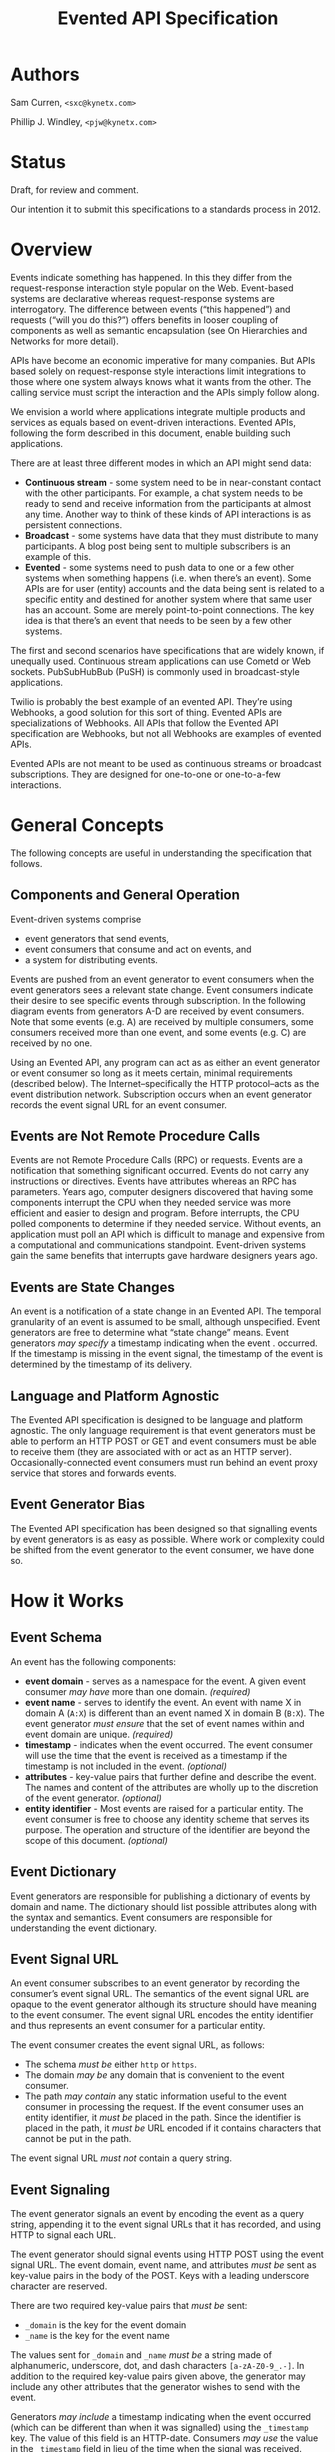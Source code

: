 #+TITLE: Evented API Specification
#+Options: num:nil
#+STARTUP: odd, showall
#+Style: <style> h1,h2,h3 {font-family: arial, helvetica, sans-serif} </style>

* Authors

Sam Curren, =<sxc@kynetx.com>=

Phillip J. Windley, =<pjw@kynetx.com>=

* Status
Draft, for review and comment.

Our intention it to submit this specifications to a standards process in 2012.   
  

* Overview

Events indicate something has happened. In this they differ from the request-response interaction style popular on the Web. Event-based systems are declarative whereas request-response systems are interrogatory. The difference between events (“this happened”) and requests (“will you do this?”) offers benefits in looser coupling of components as well as semantic encapsulation (see On Hierarchies and Networks for more detail).

APIs have become an economic imperative for many companies. But APIs based solely on request-response style interactions limit integrations to those where one system always knows what it wants from the other. The calling service must script the interaction and the APIs simply follow along. 

We envision a world where applications integrate multiple products and services as equals based on event-driven interactions. Evented APIs, following the form described in this document, enable building such applications. 

There are at least three different modes in which an API might send data:

- *Continuous stream* - some system need to be in near-constant contact with the other participants. For example, a chat system needs to be ready to send and receive information from the participants at almost any time. Another way to think of these kinds of API interactions is as persistent connections.
- *Broadcast* - some systems have data that they must distribute to many participants. A blog post being sent to multiple subscribers is an example of this.
- *Evented* - some systems need to push data to one or a few other systems when something happens (i.e. when there’s an event). Some APIs are for user (entity) accounts and the data being sent is related to a specific entity and destined for another system where that same user has an account. Some are merely point-to-point connections. The key idea is that there’s an event that needs to be seen by a few other systems.

The first and second scenarios have specifications that are widely known, if unequally used. Continuous stream applications can use Cometd or Web sockets. PubSubHubBub (PuSH) is commonly used in broadcast-style applications.

Twilio is probably the best example of an evented API. They’re using Webhooks, a good solution for this sort of thing. Evented APIs are specializations of Webhooks. All APIs that follow the Evented API specification are Webhooks, but not all Webhooks are examples of evented APIs.

Evented APIs are not meant to be used as continuous streams or broadcast subscriptions. They are designed for one-to-one or one-to-a-few interactions. 

* General Concepts

The following concepts are useful in understanding the specification that follows. 

** Components and General Operation

Event-driven systems comprise 
- event generators that send events, 
- event consumers that consume and act on events, and 
- a system for distributing events. 

Events are pushed from an event generator to event consumers when the event generators sees a relevant state change. Event consumers indicate their desire to see specific events through subscription. In the following diagram events from generators A-D are received by event consumers. Note that some events (e.g. A) are received by multiple consumers, some consumers received more than one event, and some events (e.g. C) are received by no one. 

[[http://www.eventedapi.org/components.png]]

Using an Evented API, any program can act as as either an event generator or event consumer so long as it meets certain, minimal requirements (described below). The Internet--specifically the HTTP protocol--acts as the event distribution network. Subscription occurs when an event generator records the event signal URL for an event consumer. 

** Events are Not Remote Procedure Calls

Events are not Remote Procedure Calls (RPC) or requests. Events are a notification that something significant occurred. Events do not carry any instructions or directives. Events have attributes whereas an RPC has parameters. 
Years ago, computer designers discovered that having some components interrupt the CPU when they needed service was more efficient and easier to design and program. Before interrupts, the CPU polled components to determine if they needed service. Without events, an application must poll an API which is difficult to manage and expensive from a computational and communications standpoint. Event-driven systems gain the same benefits that interrupts gave hardware designers years ago. 

** Events are State Changes

An event is a notification of a state change in an Evented API. The temporal granularity of an event is assumed to be small, although unspecified.  Event generators are free to determine what “state change” means. Event generators /may specify/ a timestamp indicating when the event . occurred. If the timestamp is missing in the event signal, the timestamp of the event is determined by the timestamp of its delivery. 

** Language and Platform Agnostic

The Evented API specification is designed to be language and platform agnostic. The only language requirement is that event generators must be able to perform an HTTP POST or GET and event consumers must be able to receive them (they are associated with or act as an HTTP server). Occasionally-connected event consumers must run behind an event proxy service that stores and forwards events.

** Event Generator Bias

The Evented API specification has been designed so that signalling events by event generators is as easy as possible. Where work or complexity could be shifted from the event generator to the event consumer, we have done so. 

* How it Works

** Event Schema

An event has the following components:
- *event domain* - serves as a namespace for the event. A given event consumer /may have/ more than one domain. /(required)/
- *event name* - serves to identify the event. An event with name X in domain A (=A:X=) is different than an event named X in domain B (=B:X=). The event generator /must ensure/ that the set of event names within and event domain are unique. /(required)/
- *timestamp* - indicates when the event occurred. The event consumer will use the time that the event is received as a timestamp if the timestamp is not included in the event. /(optional)/
- *attributes* - key-value pairs that further define and describe the event. The names and content of the attributes are wholly up to the discretion of the event generator. /(optional)/
- *entity identifier* - Most events are raised for a particular entity. The event consumer is free to choose any identity scheme that serves its purpose. The operation and structure of the identifier are beyond the scope of this document. /(optional)/

** Event Dictionary

Event generators are responsible for publishing a dictionary of events by domain and name. The dictionary should list possible attributes along with the syntax and semantics. Event consumers are responsible for understanding the event dictionary. 

** Event Signal URL

An event consumer subscribes to an event generator by recording the consumer’s event signal URL. The semantics of the event signal URL are opaque to the event generator although its structure should have meaning to the event consumer.  The event signal URL encodes the entity identifier and thus represents an event consumer for a particular entity. 

The event consumer creates the event signal URL, as follows:
- The schema /must be/ either =http= or =https=. 
- The domain /may be/ any domain that is convenient to the event consumer.
- The path /may contain/ any static information useful to the event consumer in processing the request. If the event consumer uses an entity identifier, it /must be/ placed in the path. Since the identifier is placed in the path, it /must be/ URL encoded if it contains characters that cannot be put in the path. 

The event signal URL /must not/ contain a query string. 

** Event Signaling

The event generator signals an event by encoding the event as a query string, appending it to the event signal URLs that it has recorded, and using HTTP to signal each URL.
 
The event generator should signal events using HTTP POST using the event signal URL. The event domain, event name, and attributes /must be/ sent as key-value pairs in the body of the POST. Keys with a leading underscore character are reserved.
 
There are two required key-value pairs that /must be/ sent:
- =_domain= is the key for the event domain
- =_name= is the key for the event name

The values sent for =_domain= and =_name=  /must be/ a string made of alphanumeric, underscore, dot, and dash characters =[a-zA-Z0-9_.-]=.  
In addition to the required key-value pairs given above, the generator may include any other attributes that the generator wishes to send with the event. 

Generators /may include/ a timestamp indicating when the event occurred (which can be different than when it was signalled) using the =_timestamp= key. The value of this field is an HTTP-date. Consumers /may use/ the value in the =_timestamp= field in lieu of the time when the signal was received.

When sent as the body of an HTTP POST these parameters /must be/ encoded using one of the methods shown in the following table. Note that the =Content-Type= header /must be/ set to the appropriate mime-type for the event consumer to understand the message. 

| *encoding* | *mime-type*                       |
| form       | application/x-www-form-urlencoded |
| JSON       | application/json                  |

If the body is JSON-encoded, the encoding should be a JSON object containing the keys and values as follows:

:{“_domain” : “web”,
: “_name” : “pageview”,
: “urls” : [“http://www.exampley.com/foo/bar.html”,
:           “http://www.google.com/search”]
:} 

** Using HTTP GET

An event generator /may use/ an HTTP GET instead of POST in circumstances where a POST is difficult. In this case, the key-value pairs representing the event name, domain, and attributes are encoded as a query string as follows:

: <event-signal-url>?field1=value1&field2=value2&field3=value3...

The query string is composed of a series of field-value pairs.

The field-value pairs are each separated by an equals sign. The equals sign /may be/ omitted if the value is an empty string.

The series of pairs is separated by the ampersand, '&' or semicolon, ';'.

Multiple values can also be associated with a single field:

: <event-signal-url>?field1=value1&field1=value2&field1=value3...

The keys and values /must be/ URL encoded to encode reserved URL characters.

Event consumers /must accept/ both POST and GET signals. 

** Success

Event consumers should return an HTTP response of 2xx to indicate that the event has been successfully signaled. Event consumers should not use response code 206 (partial content).
The response content is unspecified in this version of the API. Event consumers should specify as part of their event dictionary what responses they expect, if any. 

** Error Handling

An HTTP status code of 4xx (client error) or 5xx (server error) represents that the event consumer has failed to receive the event signalled. 

Failed event signals with a status code of 500 (internal service error), 503 (service unavailable), or 504 (gateway timeout) may be retried by the event generator.  Event consumers /may indicate/ a willingness to entertain retries using the HTTP Retry-After header on a 503 status. Event generators should respect the Retry-After header. 

Event generators /must not/ retry event signals for error status codes other than 500, 503, or 504. 

** Service Termination

Event consumers can indicate that they no longer wish to receive event signals by returning the HTTP status code 410 (gone). Event generators /must respect/ the 410 code and /must not/ continue signalling events to that consumer after receiving a 410 response. 

** Redirection

Event generators /must respond/ correctly to redirection (HTTP status codes 3xx) responses from the consumer. 

** Event Subscription

An event consumer subscribes to events from a particular event generator by providing an event signal URL structured as described above. The URL might be registered via an API that the event generator provides or via a user interface into which a human copies the event signal URL. The event consumer /must provide/ an interface where users can generate correctly formatted URLs with an appropriate, embedded entity identifier.  

Users generally control event consumers (whether stand-alone or multi-tenanted). Users configure event consumers by subscribing to event generators of interest. Event consumers /must be/ designed with the events for particular event generators in mind. 

The flow of a user manually subscribing an event consumer to an event generator manually is shown in the figure below.

[[http://www.eventedapi.org/subscription.png]]

The steps are:
1. User logs into the event consumer
2. User uses the supplied user interface to generate a event signal URL (<esl>). 
3. User copies the event signal URL (<esl>).
4. User logs into the event generator.
5. User stores the event signal URL at the generator using an interface. 

Event generator uses the event signal URL to signal event X in domain A (=<esl>?_domain=A&_name=X=).

The event generator now has a entity-specific URL that it can use to signal events to the event consumer. This process can be automated in various ways. For example, Web-annotation technologies can be used to allow users to configure a consumer installation without directly wrangling URLs.

* Proposed Changes

** Require X-EventedAPI header in consumer response

The presence of this header would indicate that the consumer URL does understand the Evented API. A consumer response of a 2xx series without this header indicates to the generator that this is not a valid consumer URL.
This, combined with the 410 error response, will serve to prevent attackers from using generators as an unwanted source of traffic to any URL.

** Change _timestamp argument to XSD:Datetime

This would simplify parsing of timestamps. ([[http://www.w3.org/TR/xmlschema-2/#dateTime][Docs for XSD:Datetime]] )

** Adopt Salmon Magic Signatures as an optional event signature

For systems processing events needing more security then SSL, allow for the use of Salmon Magic Signatures to sign event data. 

** Support Activity Stream Payloads

Activity streams give a semantic schema for activities (events). Activity streams support JSON encoding, so they make a fine payload for an event. Support for them would entail specifying that Activity stream payloads require using the application/activitystream+json mime-type so that event consumers know they’re being sent an activity stream encoded event. 
When mapping activity streams structures, the _domain should be considered to be activitystreams, and the _name should be equal to the verb specified within the activity streams structure.

** Change Event Name to Event Type, and =_name= to =_type=

Using Type would represent the real value of the name/type attribute of an event more clearly then Name. 

* The Future of Evented APIs

The initial version of the Evented API specification is simple by design. The following are features that may be added in the future:

** Salience Filters

Event generators may produce some events at a rate that is beyond the ability of the event consumer to process. Often information about specific events that the consumer cares about can allow the generator to filter the event stream before events are signaled. This is called event salience. Future versions of this document may specify a salience API.  

** Event Subscription

While cutting and pasting URLs is the simplest way to support event subscription, future versions of this specification may include a standard subscription interface.

** Event Dictionaries

There will likely be a need to specify a common format for event dictionaries. 

** Evented API Responses

The response content of the event consumer is currently unspecified. Future versions of this document may specify the format and encoding of the response. 

** Event Batching

Some event generators may find it useful to batch events and signal them all at once. Future versions of this document may specify the syntax and semantics of batched event signaling. 

* FAQ

The following questions and answers explain some of the nuances of Evented APIs. Please send additional questions to the authors listed at the top of this document. 

** How does an evented API compare with a streaming API?

Streaming APIs typically open a long-lived Web socket to transfer data more or less continuously. Streaming APIs, such as maintained by Twitter, are an efficient way to transfer lots of data. For sites with less volume, and particularly for consuming apps, a streaming API is not very efficient. Evented APIs are efficient and scale in a well-known, efficient manner. This makes evented API’s easier to implement, both for the generator and the consumer.

** How does an evented API compare with Pushed Data?

Pushed Data, most popularly used by Flickr, is really a simplified form of PuSH. There isn’t anything wrong with this, but there is value in standardizing the approach.

** How does an evented API compare to webhooks?

Webhooks are used for both events and RPCs, and (intentionally) lack constraint on how they are used. Evented APIs are only used for transferring events, and the API allows for a generalized way of transferring events with a common format.
Because of the similarities between webhooks and Evented APIs, you can support a limited form of an Evented API with a webhook by locking the webhook to a single event type.

** Why use HTTP instead of XMPP or some other notification protocol?

There are several reasons:
HTTP is available everywhere online. Very few firewalls block port 80.
HTTP is available in almost every programming language, making the use of event-driven APIs over HTTP accessible. 


** How much data should be sent as attributes?

It is a good idea to send enough information as event attributes to prevent common API calls to retrieve additional data. Data that is particularly large in size, and not always of interest to the receiving party should be made available through an API. If event consumers must always make an API call to retrieve additional information, then that information should be included as an event attribute.

** When should the event be sent?

The event should be sent immediately, but there is room for using background systems to send the events. Simpler systems can simply send the event in the same thread handling the original request. Most evented systems will operate fine if the event is sent within a minute of occurring, though faster transmission might be required for some systems. The exact timing is up to the generator, who has the best idea of what timing makes sense. 


*** Copyright © 2011 by Sam Curren and Phillip J. Windley. 



